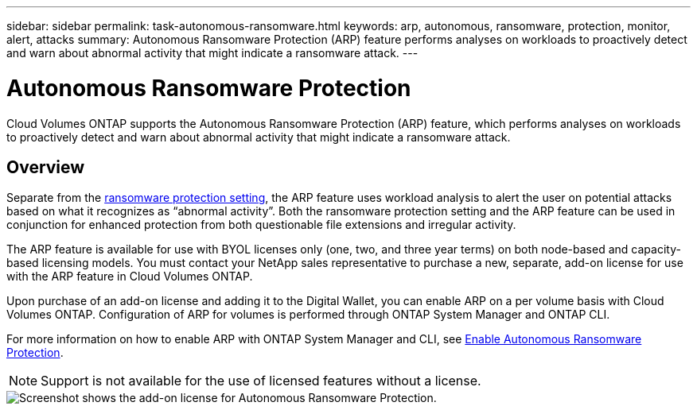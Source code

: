 ---
sidebar: sidebar
permalink: task-autonomous-ransomware.html
keywords: arp, autonomous, ransomware, protection, monitor, alert, attacks
summary: Autonomous Ransomware Protection (ARP) feature performs analyses on workloads to proactively detect and warn about abnormal activity that might indicate a ransomware attack.
---

= Autonomous Ransomware Protection 
:hardbreaks:
:nofooter:
:icons: font
:linkattrs:
:imagesdir: ./media/

[.lead]
Cloud Volumes ONTAP supports the Autonomous Ransomware Protection (ARP) feature, which performs analyses on workloads to proactively detect and warn about abnormal activity that might indicate a ransomware attack.

== Overview   

Separate from the https://docs.netapp.com/us-en/bluexp-cloud-volumes-ontap/task-protecting-ransomware.htm[ransomware protection setting], the ARP feature uses workload analysis to alert the user on potential attacks based on what it recognizes as “abnormal activity”. Both the ransomware protection setting and the ARP feature can be used in conjunction for enhanced protection from both questionable file extensions and irregular activity.    

The ARP feature is available for use with BYOL licenses only (one, two, and three year terms) on both node-based and capacity-based licensing models. You must contact your NetApp sales representative to purchase a new, separate, add-on license for use with the ARP feature in Cloud Volumes ONTAP.  

Upon purchase of an add-on license and adding it to the Digital Wallet, you can enable ARP on a per volume basis with Cloud Volumes ONTAP. Configuration of ARP for volumes is performed through ONTAP System Manager and ONTAP CLI. 

For more information on how to enable ARP with ONTAP System Manager and CLI, see https://docs.netapp.com/us-en/ontap/anti-ransomware/enable-task.html[Enable Autonomous Ransomware Protection^]. 

NOTE: Support is not available for the use of licensed features without a license. 

image::screenshot_arp.png[Screenshot shows the add-on license for Autonomous Ransomware Protection.]